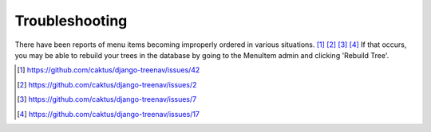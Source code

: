Troubleshooting
===============

There have been reports of menu items becoming improperly ordered in various
situations. [#]_ [#]_ [#]_ [#]_ If that occurs, you may be able to rebuild your
trees in the database by going to the MenuItem admin and clicking 'Rebuild
Tree'.

.. image:: /_static/treenav-admin.png

.. [#] https://github.com/caktus/django-treenav/issues/42
.. [#] https://github.com/caktus/django-treenav/issues/2
.. [#] https://github.com/caktus/django-treenav/issues/7
.. [#] https://github.com/caktus/django-treenav/issues/17
